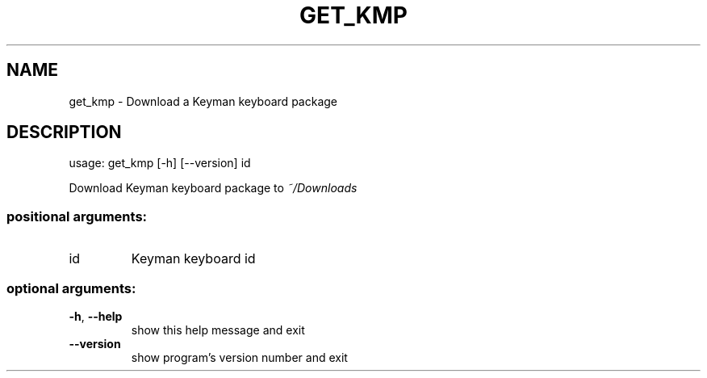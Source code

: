 .\" DO NOT MODIFY THIS FILE!  It was generated by help2man 1.47.6.
.TH GET_KMP "1" "September 2018" "get_kmp version 10.99.1" "User Commands"
.SH NAME
get_kmp \- Download a Keyman keyboard package
.SH DESCRIPTION
usage: get_kmp [\-h] [\-\-version] id
.PP
Download Keyman keyboard package to \fI\,~/Downloads\/\fP
.SS "positional arguments:"
.TP
id
Keyman keyboard id
.SS "optional arguments:"
.TP
\fB\-h\fR, \fB\-\-help\fR
show this help message and exit
.TP
\fB\-\-version\fR
show program's version number and exit
